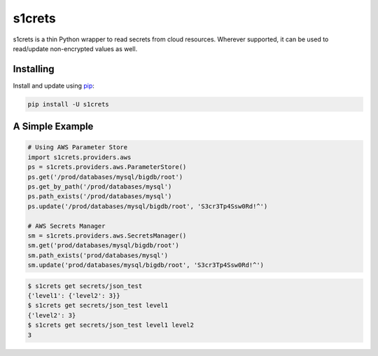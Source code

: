 s1crets
=======

s1crets is a thin Python wrapper to read secrets from cloud resources.
Wherever supported, it can be used to read/update non-encrypted values as well.

Installing
----------

Install and update using `pip`_:

.. code-block:: text

    pip install -U s1crets

A Simple Example
----------------

.. code-block:: python

    # Using AWS Parameter Store
    import s1crets.providers.aws
    ps = s1crets.providers.aws.ParameterStore()
    ps.get('/prod/databases/mysql/bigdb/root')
    ps.get_by_path('/prod/databases/mysql')
    ps.path_exists('/prod/databases/mysql')
    ps.update('/prod/databases/mysql/bigdb/root', 'S3cr3Tp4Ssw0Rd!^')

    # AWS Secrets Manager
    sm = s1crets.providers.aws.SecretsManager()
    sm.get('prod/databases/mysql/bigdb/root')
    sm.path_exists('prod/databases/mysql')
    sm.update('prod/databases/mysql/bigdb/root', 'S3cr3Tp4Ssw0Rd!^')


.. code-block:: text

    $ s1crets get secrets/json_test
    {'level1': {'level2': 3}}
    $ s1crets get secrets/json_test level1
    {'level2': 3}
    $ s1crets get secrets/json_test level1 level2
    3


.. _pip: https://pip.pypa.io/en/stable/quickstart/
